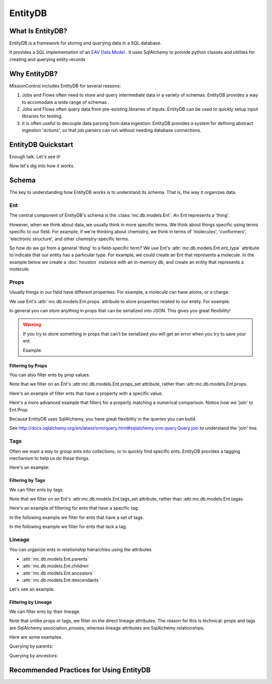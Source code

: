 EntityDB
========

=================
What Is EntityDB?
=================
EntityDB is a framework for storing and querying data in a SQL database.

It provides a SQL implementation of an `EAV Data Model <https://en.wikipedia.org/wiki/Entity%E2%80%93attribute%E2%80%93value_model>`_ . It uses SqlAlchemy to provide python classes and utilities
for creating and querying entity records

=============
Why EntityDB?
=============
MissionControl includes EntityDB for several reasons:

#. Jobs and Flows often need to store and query intermediate data in a variety
   of schemas. EntityDB provides a way to accomodate a wide range of schemas .

#. Jobs and Flows often query data from pre-existing libraries of inputs.
   EntityDB can be used to quickly setup input libraries for testing.

#. It is often useful to decouple data parsing from data ingestion. EntityDB
   provides a system for defining abstract ingestion 'actions', so that job
   parsers can run without needing database connections.

===================
EntityDB Quickstart
===================

Enough talk. Let's see it!

.. testcode

   raise NotImplementedError('write inline entity db quickstart example')

Now let's dig into how it works.

======
Schema
======
The key to understanding how EntityDB works is to understand its schema. That
is, the way it organizes data.

---
Ent
---
The central component of EntityDB's schema is the :class:`mc.db.models.Ent`. An 
Ent represents a 'thing'.

However, when we think about data, we
usually think in more specific terms.  We think about things specific using
terms specific to our field.  For example, if we're thinking
about chemistry, we think in terms of 'molecules', 'conformers',
'electronic structure', and other chemistry-specific terms.

So how do we go from a general 'thing' to a field-specific term? We use Ent's
:attr:`mc.db.models.Ent.ent_type` attribute to indicate that our entity has a
particular type. For example, we could create an Ent that represents a molecule.
In the example below we create a :doc:`houston` instance with an in-memory db,
and create an entity that represents a molecule:

.. testcode :: ent_test_group

  # Setup a Houston instance for easy db access.
  from mc.houston import Houston
  houston = Houston(cfg={'MC_DB_URI': 'sqlite://'})
  houston.db.ensure_tables()

  my_molecule = houston.db.models.Ent(ent_type='molecule')
  houston.db.session.add(my_molecule)
  houston.db.session.commit()
  print(my_molecule)

.. testoutput :: ent_test_group
   
   <Ent|ID:...|KEY:ent:molecule:...>

-----
Props
-----
Usually things in our field have different properties. For example, a molecule
can have atoms, or a charge.

We use Ent's :attr:`mc.db.models.Ent.props` attribute to store properties
related to our entity. For example:

.. testcode :: ent_test_group

  my_molecule.props['atoms'] = [
     {'element': 'C', 'x': 0, 'y': 0, 'z': 0},
     {'element': 'O', 'x': 1, 'y': 0, 'z': 0},
     # ...
  ]
  my_molecule.props['charge'] = 3
  houston.db.session.add(my_molecule)
  houston.db.session.commit()
  import json
  print(json.dumps(dict(my_molecule.props), indent=2, sort_keys=True))

.. testoutput :: ent_test_group

   {
     "atoms": [
       {
         "element": "C",
         "x": 0,
         "y": 0,
         "z": 0
       },
       {
         "element": "O",
         "x": 1,
         "y": 0,
         "z": 0
       }
     ],
     "charge": 3
   }

In general you can store anything in props that can be serialized into JSON.
This gives you great flexibility!

.. warning:: 

  If you try to store something in props that can't be serialized you will
  get an error when you try to save your ent.
  
  Example:

  .. testcode :: ent_test_group

     class NonSerializable: pass

     ent_w_bad_props = houston.db.models.Ent(
         props={'this_wont_work': NonSerializable()}
     )
     houston.db.session.add(ent_w_bad_props)
     try:
         houston.db.session.commit()
     except Exception as exc:
         print(exc)

  .. testoutput :: ent_test_group

     (builtins.TypeError) Object of type 'NonSerializable' is not JSON serializable ...

~~~~~~~~~~~~~~~~~~
Filtering by Props
~~~~~~~~~~~~~~~~~~
You can also filter ents by prop values.

Note that we filter on an Ent's :attr:mc.db.models.Ent.props_set attribute, 
rather than :attr:mc.db.models.Ent.props.

Here's an example of filter ents that have
a property with a specific value.

.. testcode :: ent_prop_filter_test_group

  # Setup a Houston instance with a db.
  from mc.houston import Houston
  houston = Houston(cfg={'MC_DB_URI': 'sqlite://'})
  houston.db.ensure_tables()

  # shortcut, to save some typing :p
  Ent = houston.db.models.Ent

  # Create some molecule ents.
  molecules = []
  for i in range(1, 4):
      molecule = Ent(
          ent_type='molecule',
          props={'num_atoms': i}
      )
      molecules.append(molecule)
  houston.db.session.add_all(molecules)
  houston.db.session.commit()

  # Setup a base query to filter for molecule ents.
  base_molecule_query = (
       houston.db.session.query(Ent)
      .filter(Ent.ent_type == 'molecule')
  )

  # Filter for molecules with one atom.
  molecules_w_one_atom = (
      base_molecule_query
      .filter(Ent.props_set.any(key='num_atoms', value=1))
      .all()
  )
  for molecule in molecules_w_one_atom:
     print('num_atoms:', molecule.props['num_atoms'])

.. testoutput :: ent_prop_filter_test_group

   num_atoms: 1

Here's a more advanced example that filters for a property matching a numerical
comparison. Notice how we 'join' to Ent.Prop.

.. testcode :: ent_prop_filter_test_group

  # Filter for molecules with greater than one atom.
  molecules_w_multiple_atoms = (
      base_molecule_query
      .join(Ent.Prop, aliased=True, from_joinpoint=True)
      .filter(Ent.Prop.key == 'num_atoms')
      .filter(Ent.Prop.value > 1)
      .order_by(Ent.Prop.value)
      .reset_joinpoint()
      .all()
  )
  for molecule in molecules_w_multiple_atoms:
     print('num_atoms:', molecule.props['num_atoms'])

.. testoutput :: ent_prop_filter_test_group

  num_atoms: 2
  num_atoms: 3

Because EntityDB uses SqlAlchemy, you have great flexibility in the queries
you can build.

See http://docs.sqlalchemy.org/en/latest/orm/query.html#sqlalchemy.orm.query.Query.join
to understand the 'join' line.


-----
Tags
-----

Often we want a way to group ents into collections, or to quickly find
specific ents. EntityDB provides a tagging mechanism to help us do these things.

Here's an example:

.. testcode :: ent_tags_test_group

  # Setup a Houston instance with a db.
  from mc.houston import Houston
  houston = Houston(cfg={'MC_DB_URI': 'sqlite://'})
  houston.db.ensure_tables()

  # shortcut, to save some typing :p
  Ent = houston.db.models.Ent

  # Create a molecule ent with some tags.
  # We define tags as python set().
  molecule = Ent(
     ent_type='molecule',
     tags={'some_tag', 'some_other_tag'}
  )
  houston.db.session.add(molecule)
  houston.db.session.commit()
  print(sorted(molecule.tags))

.. testoutput :: ent_tags_test_group

   ['some_other_tag', 'some_tag']

.. testcode :: ent_tags_test_group

   # We can add tags without worrying about duplicates.

   molecule.tags.add('a new tag')
   molecule.tags.add('some_tag')
   houston.db.session.add(molecule)
   houston.db.session.commit()
   print(sorted(molecule.tags))

.. testoutput :: ent_tags_test_group
   
   ['a new tag', 'some_other_tag', 'some_tag']

~~~~~~~~~~~~~~~~~
Filtering by Tags
~~~~~~~~~~~~~~~~~

We can filter ents by tags.

Note that we filter on an Ent's :attr:mc.db.models.Ent.tags_set attribute, 
rather than :attr:mc.db.models.Ent.tagas.

Here's an example of filtering for ents that have
a specific tag.

.. testcode :: ent_filter_tags_test_group

  # Setup a Houston instance with a db.
  from mc.houston import Houston
  houston = Houston(cfg={'MC_DB_URI': 'sqlite://'})
  houston.db.ensure_tables()

  # shortcut, to save some typing :p
  Ent = houston.db.models.Ent

  # Create ents with combinations of 2 tags.
  tags = ['tag_%s' % i for i in range(1, 4)]
  molecules = []
  import itertools
  pairs = list(itertools.combinations(tags, 2))
  trios = list(itertools.combinations(tags, 3))
  for tag_combo in [*pairs, *trios]:
      molecule = Ent(
          ent_type='molecule',
          tags=set(tag_combo)
      )
      molecules.append(molecule)
  houston.db.session.add_all(molecules)
  houston.db.session.commit()

  # Filter for ents that have tag_1.
  ents_w_tag_1 = (
     houston.db.session.query(Ent)
     .filter(Ent.tags_set.any(name=tags[0]))
     .all()
  )

  def generate_key_for_tags(tags):
      return '|'.join(sorted(tags))

  tag_set_keys = [generate_key_for_tags(ent.tags) for ent in ents_w_tag_1]
  print(sorted(tag_set_keys))

.. testoutput :: ent_filter_tags_test_group

   ['tag_1|tag_2', 'tag_1|tag_2|tag_3', 'tag_1|tag_3']

In the following example we filter for ents that have a set of tags.

.. testcode :: ent_filter_tags_test_group

  ents_w_tags_1_and_2 = (
     houston.db.session.query(Ent)
     .filter(
         Ent.tags_set.any(name=tags[0])
         & Ent.tags_set.any(name=tags[1])
      )
     .all()
  )

  def generate_key_for_tags(tags):
      return '|'.join(sorted(tags))

  tag_set_keys = [generate_key_for_tags(ent.tags) for ent in ents_w_tags_1_and_2]
  print(sorted(tag_set_keys))

.. testoutput :: ent_filter_tags_test_group

   ['tag_1|tag_2', 'tag_1|tag_2|tag_3']

In the following example we filter for ents that lack a tag.

.. testcode :: ent_filter_tags_test_group

  ents_sans_tag_1 = (
     houston.db.session.query(Ent)
     .filter(~(Ent.tags_set.any(name=tags[0])))
     .all()
  )

  def generate_key_for_tags(tags):
      return '|'.join(sorted(tags))

  tag_set_keys = [generate_key_for_tags(ent.tags) for ent in ents_sans_tag_1]
  print(sorted(tag_set_keys))

.. testoutput :: ent_filter_tags_test_group

   ['tag_2|tag_3']

-------
Lineage
-------
You can organize ents in relationship hierarchies using the attributes

- :attr:`mc.db.models.Ent.parents`
- :attr:`mc.db.models.Ent.children`
- :attr:`mc.db.models.Ent.ancestors`
- :attr:`mc.db.models.Ent.descendants`

Let's see an example.

.. testcode :: ent_lineage_test_group

   # Setup a Houston instance with a db.
   from mc.houston import Houston
   houston = Houston(cfg={'MC_DB_URI': 'sqlite://'})
   houston.db.ensure_tables()

   # shortcut, to save some typing :p
   Ent = houston.db.models.Ent

   # Setup helper methods

   def create_families(num_families=2):
       families = {}
       for i in range(1, 1 + num_families):
           family_key = ('family_%s' % i)
           families[family_key] = create_family(family_key=family_key)
           return families

   def create_family(family_key=None):
       common_props = {'family_key': family_key}
       grandparents = [
           Ent(
               key=('%s:grandparent_%s' % (family_key, i)),
               props={**common_props, 'generation': 'grandparents'}
           )
           for i in range(4)
       ]
       grandparent_pairs = [
           [grandparents[0], grandparents[1]],
           [grandparents[2], grandparents[3]]
       ]
       parents = []
       for i, grandparent_pair in enumerate(grandparent_pairs):
           parents.append(
               Ent(
                   key=('%s:parent_%s' % (family_key, i)),
                   props={**common_props, 'generation': 'parents'},
                   parents=grandparent_pair,
                   ancestors=grandparent_pair
               )
           )
       children = [
           Ent(
               key=('%s:child_%s' % (family_key, i)),
               props={**common_props, 'generation': 'children'},
               parents=parents,
               ancestors=(grandparents + parents)
           )
           for i in range(3)
       ]
       houston.db.session.add_all(grandparents + parents + children)
       houston.db.session.commit()
       family = {
           'grandparents': grandparents,
           'grandparent_pairs': grandparent_pairs,
           'parents': parents,
           'children': children
       }
       return family

   def keys_for_ents(ents): return sorted(set([ent.key for ent in ents]))

   families = create_families(2)
   family_1 = families['family_1']
   individuals = {
       'grandparent': family_1['grandparents'][0],
       'parent': family_1['parents'][0],
       'child': family_1['children'][0]
   }
   for generation, individual in individuals.items():
       for attr in ['parents', 'children', 'ancestors', 'descendants']:
           label = '{generation}.{attr}: '.format(
               generation=generation, attr=attr)
           key_set = keys_for_ents(getattr(individual, attr))
           print(label, key_set)

.. testoutput :: ent_lineage_test_group

   grandparent.parents:  []
   grandparent.children:  ['family_1:parent_0']
   grandparent.ancestors:  []
   grandparent.descendants:  ['family_1:child_0', 'family_1:child_1', 'family_1:child_2', 'family_1:parent_0']
   parent.parents:  ['family_1:grandparent_0', 'family_1:grandparent_1']
   parent.children:  ['family_1:child_0', 'family_1:child_1', 'family_1:child_2']
   parent.ancestors:  ['family_1:grandparent_0', 'family_1:grandparent_1']
   parent.descendants:  ['family_1:child_0', 'family_1:child_1', 'family_1:child_2']
   child.parents:  ['family_1:parent_0', 'family_1:parent_1']
   child.children:  []
   child.ancestors:  ['family_1:grandparent_0', 'family_1:grandparent_1', 'family_1:grandparent_2', 'family_1:grandparent_3', 'family_1:parent_0', 'family_1:parent_1']
   child.descendants:  []

~~~~~~~~~~~~~~~~~
Filtering by Lineage
~~~~~~~~~~~~~~~~~
We can filter ents by their lineage.

Note that unlike props or tags, we filter on the direct lineage attributes. The
reason for this is technical: props and tags are SqlAlchemy association_proxies,
whereas lineage attributes are SqlAlchemy relationships.

Here are some examples.

Querying by parents:

.. testcode :: ent_lineage_test_group

   grandparent_pair_0 = family_1['grandparent_pairs'][0]
   children_of_grandparent_pair_0 = (
       houston.db.session.query(Ent)
       .join(Ent.parents, aliased=True, from_joinpoint=True)
       .filter(
           Ent.key.in_([
               grandparent.key
               for grandparent in grandparent_pair_0
           ])
       )
       .reset_joinpoint()
       .all()
   )
   print("\n".join(keys_for_ents(children_of_grandparent_pair_0)))

.. testoutput :: ent_lineage_test_group

   family_1:parent_0

Querying by ancestors:

.. testcode :: ent_lineage_test_group

   descendants = (
       houston.db.session.query(Ent)
       .filter(
           Ent.props_set.any(key='generation', value='children')
       )
       .join(Ent.ancestors, aliased=True, from_joinpoint=True)
       .filter(
           Ent.props_set.any(key='family_key', value='family_1')
       )
       .reset_joinpoint()
       .all()
   )
   print("\n".join(keys_for_ents(descendants)))

.. testoutput :: ent_lineage_test_group

    family_1:child_0
    family_1:child_1
    family_1:child_2

========================================
Recommended Practices for Using EntityDB 
========================================

.. testcode ::

  raise NotImplementedError('add entity db practices')


